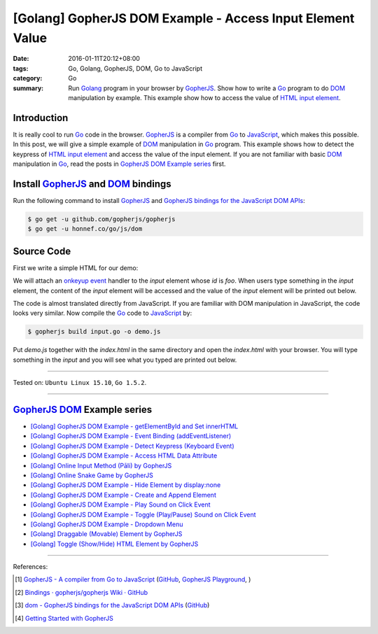 [Golang] GopherJS DOM Example - Access Input Element Value
##########################################################

:date: 2016-01-11T20:12+08:00
:tags: Go, Golang, GopherJS, DOM, Go to JavaScript
:category: Go
:summary: Run Golang_ program in your browser by GopherJS_. Show how to write a
          Go_ program to do DOM_ manipulation by example. This example show how
          to access the value of HTML_ `input element`_.

Introduction
++++++++++++

It is really cool to run Go_ code in the browser. GopherJS_ is a compiler from
Go_ to JavaScript_, which makes this possible. In this post, we will give a
simple example of DOM_ manipulation in Go_ program. This example shows how to
detect the keypress of HTML_ `input element`_ and access the value of the input
element. If you are not familiar with basic DOM_ manipulation in Go_, read the
posts in `GopherJS DOM Example series`_ first.

Install GopherJS_ and DOM_ bindings
+++++++++++++++++++++++++++++++++++

Run the following command to install GopherJS_ and
`GopherJS bindings for the JavaScript DOM APIs`_:

.. code-block:: bash

  $ go get -u github.com/gopherjs/gopherjs
  $ go get -u honnef.co/go/js/dom

Source Code
+++++++++++

First we write a simple HTML for our demo:

.. show_github_file:: siongui userpages content/code/gopherjs-dom/src/input/index.html

We will attach an `onkeyup event`_ handler to the *input* element whose *id* is
*foo*. When users type something in the *input* element, the content of the
*input* element will be accessed and the value of the *input* element will
be printed out below.

.. show_github_file:: siongui userpages content/code/gopherjs-dom/src/input/input.go

The code is almost translated directly from JavaScript. If you are familiar with
DOM manipulation in JavaScript, the code looks very similar. Now compile the Go_
code to JavaScript_ by:

.. code-block:: bash

  $ gopherjs build input.go -o demo.js

Put *demo.js* together with the *index.html* in the same directory and open the
*index.html* with your browser. You will type something in the *input* and you
will see what you typed are printed out below.

----

Tested on: ``Ubuntu Linux 15.10``, ``Go 1.5.2``.

----

GopherJS_ DOM_ Example series
+++++++++++++++++++++++++++++

- `[Golang] GopherJS DOM Example - getElementById and Set innerHTML <{filename}../10/gopherjs-dom-example-getElementById-innerHTML%en.rst>`_

- `[Golang] GopherJS DOM Example - Event Binding (addEventListener) <{filename}gopherjs-dom-example-event-binding-addEventListener%en.rst>`_

- `[Golang] GopherJS DOM Example - Detect Keypress (Keyboard Event) <{filename}gopherjs-dom-example-detect-keypress-keyboard-event%en.rst>`_

- `[Golang] GopherJS DOM Example - Access HTML Data Attribute <{filename}../12/gopherjs-dom-example-access-html-data-attribute%en.rst>`_

- `[Golang] Online Input Method (Pāli) by GopherJS <{filename}../12/go-online-input-method-pali-by-gopherjs%en.rst>`_

- `[Golang] Online Snake Game by GopherJS <{filename}../13/go-online-snake-game-by-gopherjs%en.rst>`_

- `[Golang] GopherJS DOM Example - Hide Element by display:none <{filename}../13/gopherjs-dom-example-hide-element-by-display-none%en.rst>`_

- `[Golang] GopherJS DOM Example - Create and Append Element <{filename}../14/gopherjs-dom-example-create-and-append-element%en.rst>`_

- `[Golang] GopherJS DOM Example - Play Sound on Click Event <{filename}../15/gopherjs-dom-example-play-sound-onclick-event%en.rst>`_

- `[Golang] GopherJS DOM Example - Toggle (Play/Pause) Sound on Click Event <{filename}../15/gopherjs-dom-example-toggle-sound-onclick-event%en.rst>`_

- `[Golang] GopherJS DOM Example - Dropdown Menu <{filename}../16/gopherjs-dom-example-dropdown-menu%en.rst>`_

- `[Golang] Draggable (Movable) Element by GopherJS <{filename}../17/go-draggable-movable-element-by-gopherjs%en.rst>`_

- `[Golang] Toggle (Show/Hide) HTML Element by GopherJS <{filename}../18/go-toggle-show-hide-element-by-gopherjs%en.rst>`_

----

References:

.. [1] `GopherJS - A compiler from Go to JavaScript <http://www.gopherjs.org/>`_
       (`GitHub <https://github.com/gopherjs/gopherjs>`__,
       `GopherJS Playground <http://www.gopherjs.org/playground/>`_,
       |godoc|)

.. [2] `Bindings · gopherjs/gopherjs Wiki · GitHub <https://github.com/gopherjs/gopherjs/wiki/bindings>`_

.. [3] `dom - GopherJS bindings for the JavaScript DOM APIs <https://godoc.org/honnef.co/go/js/dom>`_
       (`GitHub <https://github.com/dominikh/go-js-dom>`__)

.. [4] `Getting Started with GopherJS <https://www.hakkalabs.co/articles/getting-started-gopherjs>`_


.. _Go: https://golang.org/
.. _Golang: https://golang.org/
.. _GopherJS: http://www.gopherjs.org/
.. _DOM: https://developer.mozilla.org/en-US/docs/Web/API/Document_Object_Model
.. _HTML: http://www.w3schools.com/html/
.. _input element: http://www.w3schools.com/tags/tag_input.asp
.. _JavaScript: https://en.wikipedia.org/wiki/JavaScript
.. _GopherJS bindings for the JavaScript DOM APIs: https://godoc.org/honnef.co/go/js/dom
.. _onkeyup event: http://www.w3schools.com/jsref/event_onkeyup.asp

.. |godoc| image:: https://godoc.org/github.com/gopherjs/gopherjs/js?status.png
   :target: https://godoc.org/github.com/gopherjs/gopherjs/js
